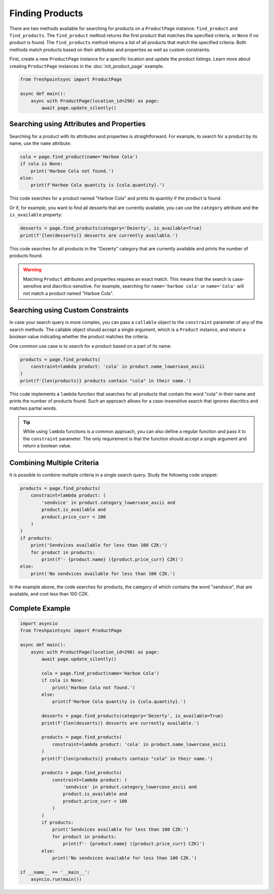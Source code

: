 ================
Finding Products
================

There are two methods available for searching for products on a ``ProductPage``
instance: ``find_product`` and ``find_products``. The ``find_product`` method
returns the first product that matches the specified criteria, or ``None`` if
no product is found. The ``find_products`` method returns a list of all products
that match the specified criteria. Both methods match products based on their
attributes and properties as well as custom constraints.

First, create a new ``ProductPage`` instance for a specific location and update
the product listings. Learn more about creating ``ProductPage`` instances in
the :doc:`init_product_page` example.

.. code-block:: python

    from freshpointsync import ProductPage

    async def main():
        async with ProductPage(location_id=296) as page:
            await page.update_silently()

Searching using Attributes and Properties
-----------------------------------------

Searching for a product with its attributes and properties is straightforward.
For example, to search for a product by its name, use the ``name`` attribute:

.. code-block:: python

    cola = page.find_product(name='Harboe Cola')
    if cola is None:
        print('Harboe Cola not found.')
    else:
        print(f'Harboe Cola quantity is {cola.quantity}.')

This code searches for a product named "Harboe Cola" and prints its quantity if
the product is found.

Or if, for example, you want to find all desserts that are currently available,
you can use the ``category`` attribute and the ``is_available`` property:

.. code-block:: python

    desserts = page.find_products(category='Dezerty', is_available=True)
    print(f'{len(desserts)} desserts are currently available.')

This code searches for all products in the "Dezerty" category that are currently
available and prints the number of products found.

.. warning::

    Matching ``Product`` attributes and properties requires an exact match.
    This means that the search is case-sensitive and diacritics-sensitive.
    For example, searching for ``name='harboe cola'`` or ``name='Cola'``
    will not match a product named "Harboe Cola".

Searching using Custom Constraints
----------------------------------

In case your search query is more complex, you can pass a ``callable`` object
to the ``constraint`` parameter of any of the search methods. The callable
object should accept a single argument, which is a ``Product`` instance, and
return a boolean value indicating whether the product matches the criteria.

One common use case is to search for a product based on a part of its name:

.. code-block:: python

    products = page.find_products(
        constraint=lambda product: 'cola' in product.name_lowercase_ascii
    )
    print(f'{len(products)} products contain "cola" in their name.')

This code implements a ``lambda`` function that searches for all products that
contain the word "cola" in their name and prints the number of products found.
Such an approach allows for a case-insensitive search that ignores diacritics
and matches partial words.

.. tip::

    While using ``lambda`` functions is a common approach, you can also define
    a regular function and pass it to the ``constraint`` parameter. The only
    requirement is that the function should accept a single argument and return
    a boolean value.

Combining Multiple Criteria
---------------------------

It is possible to combine multiple criteria in a single search query. Study the
following code snippet:

.. code-block:: python

    products = page.find_products(
        constraint=lambda product: (
            'sendvice' in product.category_lowercase_ascii and
            product.is_available and
            product.price_curr < 100
        )
    )
    if products:
        print('Sendvices available for less than 100 CZK:')
        for product in products:
            print(f'- {product.name} ({product.price_curr} CZK)')
    else:
        print('No sendvices available for less than 100 CZK.')

In the example above, the code searches for products, the category of which
contains the word "sendvice", that are available, and cost less than 100 CZK.

Complete Example
----------------

.. code-block:: python

    import asyncio
    from freshpointsync import ProductPage

    async def main():
        async with ProductPage(location_id=296) as page:
            await page.update_silently()

            cola = page.find_product(name='Harboe Cola')
            if cola is None:
                print('Harboe Cola not found.')
            else:
                print(f'Harboe Cola quantity is {cola.quantity}.')

            desserts = page.find_products(category='Dezerty', is_available=True)
            print(f'{len(desserts)} desserts are currently available.')

            products = page.find_products(
                constraint=lambda product: 'cola' in product.name_lowercase_ascii
            )
            print(f'{len(products)} products contain "cola" in their name.')

            products = page.find_products(
                constraint=lambda product: (
                    'sendvice' in product.category_lowercase_ascii and
                    product.is_available and
                    product.price_curr < 100
                )
            )
            if products:
                print('Sendvices available for less than 100 CZK:')
                for product in products:
                    print(f'- {product.name} ({product.price_curr} CZK)')
            else:
                print('No sendvices available for less than 100 CZK.')

    if __name__ == '__main__':
        asyncio.run(main())
